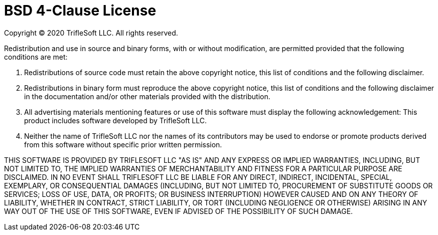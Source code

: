 = BSD 4-Clause License

Copyright (C) 2020 TrifleSoft LLC. All rights reserved.

Redistribution and use in source and binary forms, with or without modification, are permitted provided that the following conditions are met:

    1. Redistributions of source code must retain the above copyright notice, this list of conditions and the following disclaimer.
    2. Redistributions in binary form must reproduce the above copyright notice, this list of conditions and the following disclaimer in the documentation and/or other materials provided with the distribution.
    3. All advertising materials mentioning features or use of this software must display the following acknowledgement:
    This product includes software developed by TrifleSoft LLC.
    4. Neither the name of TrifleSoft LLC nor the names of its contributors may be used to endorse or promote products derived from this software without specific prior written permission.

THIS SOFTWARE IS PROVIDED BY TRIFLESOFT LLC "AS IS" AND ANY EXPRESS OR IMPLIED WARRANTIES, INCLUDING, BUT NOT LIMITED TO, THE IMPLIED WARRANTIES OF MERCHANTABILITY AND FITNESS FOR A PARTICULAR PURPOSE ARE DISCLAIMED. IN NO EVENT SHALL TRIFLESOFT LLC BE LIABLE FOR ANY DIRECT, INDIRECT, INCIDENTAL, SPECIAL, EXEMPLARY, OR CONSEQUENTIAL DAMAGES (INCLUDING, BUT NOT LIMITED TO, PROCUREMENT OF SUBSTITUTE GOODS OR SERVICES; LOSS OF USE, DATA, OR PROFITS; OR BUSINESS INTERRUPTION) HOWEVER CAUSED AND ON ANY THEORY OF LIABILITY, WHETHER IN CONTRACT, STRICT LIABILITY, OR TORT (INCLUDING NEGLIGENCE OR OTHERWISE) ARISING IN ANY WAY OUT OF THE USE OF THIS SOFTWARE, EVEN IF ADVISED OF THE POSSIBILITY OF SUCH DAMAGE.
